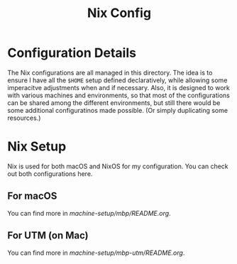 #+title: Nix Config

[[file:images/2024-02-16_18-02-48_screenshot.png]]

* Configuration Details
The Nix configurations are all managed in this directory. The idea is to ensure I have all the ~$HOME~ setup defined declaratively, while allowing some imperacitve adjustments when and if necessary. Also, it is designed to work with various machines and environments, so that most of the configurations can be shared among the different environments, but still there would be some additional configuratinos made possible. (Or simply duplicating some resources.)

* Nix Setup
Nix is used for both macOS and NixOS for my configuration. You can check out both configurations here.

** For macOS
You can find more in [[machine-setup/mbp/README.org]].

** For UTM (on Mac)
You can find more in [[machine-setup/mbp-utm/README.org]].

